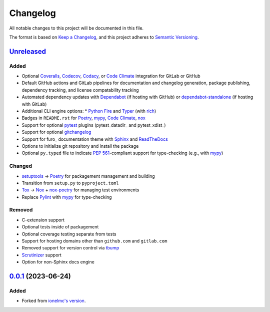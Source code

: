 Changelog
#########

All notable changes to this project will be documented in this file.

The format is based on `Keep a Changelog <https://keepachangelog.com/en/1.0.0/>`_,
and this project adheres to `Semantic Versioning <https://semver.org/spec/v2.0.0.html>`_.

`Unreleased`_
-------------

Added
~~~~~

* Optional Coveralls_, Codecov_, Codacy_, or `Code Climate`_ integration for GitLab or GitHub
* Default GitHub actions and GitLab pipelines for documentation and changelog generation, package publishing, dependency tracking, and license compatability tracking
* Automated dependency updates with Dependabot_ (if hosting with GitHub) or dependabot-standalone_ (if hosting with GitLab)
* Additional CLI engine options:
  * `Python Fire`_ and Typer_ (with rich_)
* Badges in ``README.rst`` for Poetry_, mypy_, `Code Climate`_, nox_
* Support for optional `pytest`_ plugins (pytest_datadir_ and pytest_xdist_)
* Support for optional gitchangelog_
* Support for furo_ documentation theme with Sphinx_ and ReadTheDocs_
* Options to initialize git repository and install the package
* Optional ``py.typed`` file to indicate `PEP 561`_-compliant support for type-checking (e.g., with mypy_)

Changed
~~~~~~~

* setuptools_ -> Poetry_ for packagement management and building
* Transition from ``setup.py`` to ``pyproject.toml``
* Tox_ -> Nox_ + nox-poetry_ for managing test environments
* Replace Pylint_ with mypy_ for type-checking


Removed
~~~~~~~

* C-extension support
* Optional tests inside of packagement
* Optional coverage testing separate from tests
* Support for hosting domains other than ``github.com`` and ``gitlab.com``
* Removed support for version control via tbump_
* Scrutinizer_ support
* Option for non-Sphinx docs engine

`0.0.1`_ (2023-06-24)
---------------------

Added
~~~~~

* Forked from `ionelmc's version <https://github.com/ionelmc/cookiecutter-pylibrary>`_.

.. _Unreleased: https://github.com/ugognw/cookiecutter-pylibrary/tree/main
.. _`0.0.1`: https://github.com/ugognw/cookiecutter-pylibrary/tree/main
.. _Cookiecutter: https://github.com/audreyr/cookiecutter
.. _Tox: https://tox.wiki/
.. _Nox: https://nox.thea.codes/en/stable/
.. _nox-poetry: https://nox-poetry.readthedocs.io/
.. _pytest: http://pytest.org/
.. _Dependabot: https://github.com/dependabot/dependabot-core
.. _dependabot-standalone: https://gitlab.com/dependabot-gitlab/dependabot-standalone
.. _Sphinx: http://sphinx-doc.org/
.. _ReadTheDocs: https://readthedocs.org/
.. _Black: https://black.readthedocs.io/
.. _Ruff: https://beta.ruff.rs/docs/
.. _Pylint: http://pylint.readthedocs.io
.. _mypy: https://mypy.readthedocs.io/
.. _Coveralls: https://coveralls.io/
.. _Codecov: http://codecov.io/
.. _Codacy: https://codacy.com/
.. _Code Climate: https://codeclimate.com/
.. _setuptools: http://setuptools.pypa.io
.. _Poetry: https://python-poetry.org
.. _pip-licenses: https://github.com/raimon49/pip-licenses
.. _`Python Fire`: https://github.com/google/python-fire
.. _Typer: https://typer.tiangolo.com
.. _gitchangelog: https://github.com/vaab/gitchangelog
.. _tbump: https://github.com/your-tools/tbump
.. _Scrutinizer: https://scrutinizer-ci.com
.. _rich: https://rich.readthedocs.io/
.. _PEP 561: https://peps.python.org/pep-0561/